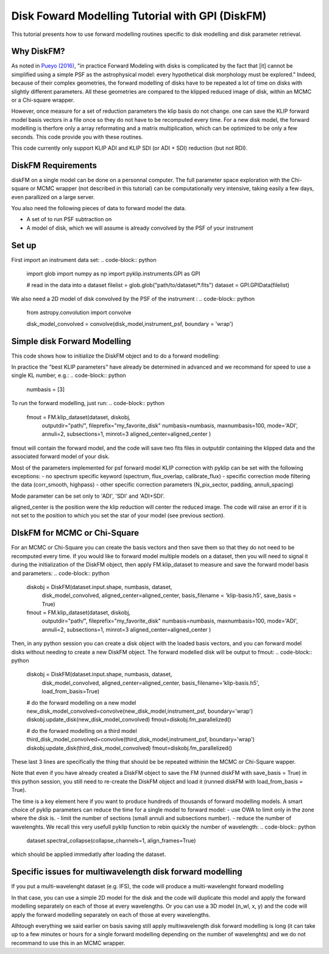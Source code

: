 .. _diskfm_gpi-label:

Disk Foward Modelling Tutorial with GPI (DiskFM)
=====================================================
This tutorial presents how to use forward modelling routines specific to disk modelling
and disk parameter retrieval.

Why DiskFM?
--------------------------

As noted in `Pueyo (2016) <http://arxiv.org/abs/1604.06097>`_, "in practice Forward
Modeling with disks is complicated by the
fact that [it] cannot be simplified using a simple PSF as the astrophysical model:
every hypothetical disk morphology must be explored." Indeed, because of their complex
geometries, the forward modelling of disks have to be repeated a lot of time on disks
with slightly different parameters. All these geometries are compared
to the klipped reduced image of disk, within an MCMC or a Chi-square wrapper.

However, once measure for a set of reduction parameters the klip basis do not change.
one can save the KLIP forward model basis vectors in a file once so they do not have to be
recomputed every time. For a new disk model, the forward modelling is therfore only a
array reformating and a matrix multiplication, which can be optimized to be only a few
seconds. This code provide you with these routines.

This code currently only support KLIP ADI and KLIP SDI (or ADI + SDI) reduction (but not RDI).

DiskFM Requirements
--------------------------

diskFM on a single model can be done on a personnal computer. The full parameter space
exploration with the Chi-square or MCMC wrapper (not described in this tutorial) can be
computationally very intensive, taking easily a few days, even parallized on a large
server.

You also need the following pieces of data to forward model the data.

- A set of to run PSF subtraction on
- A model of disk, which we will assume is already convolved by the PSF of your instrument


Set up
--------------------------
First import an instrument data set:
.. code-block:: python
    import glob
    import numpy as np
    import pyklip.instruments.GPI as GPI

    # read in the data into a dataset
    filelist = glob.glob("path/to/dataset/*.fits")
    dataset = GPI.GPIData(filelist)

We also need a 2D model of disk convolved by the PSF of the instrument :
.. code-block:: python
    from astropy.convolution import convolve

    disk_model_convolved = convolve(disk_model,instrument_psf, boundary = 'wrap')

Simple disk Forward Modelling
--------------------------
This code shows how to initialize the DiskFM object and to do a forward modelling:

.. code-block:: python
    import pyklip.fm as fm
    numbasis = [1, 2, 3] # different KL number we applied to the disk.
    aligned_center=[140, 140] # indicate the position of the star
    diskobj = DiskFM(dataset.input.shape, numbasis, dataset, disk_model_convolved,
                    aligned_center=aligned_center)


In practice the "best KLIP parameters" have already be determined in advanced and we
recommand for speed to use a single KL number, e.g.:
.. code-block:: python
    numbasis = [3]


To run the forward modelling, just run:
.. code-block:: python
    fmout = FM.klip_dataset(dataset, diskobj,
                            outputdir="path/", fileprefix="my_favorite_disk"
                            numbasis=numbasis, maxnumbasis=100,
                            mode='ADI', annuli=2, subsections=1, minrot=3
                            aligned_center=aligned_center
                            )
fmout will contain the forward model, and the code will save two fits files in outputdir
containing the klipped data and the associated forward model of your disk.

Most of the parameters implemented for psf forward model KLIP correction with
pyklip can be set with the following exceptions:
- no spectrum specific keyword (spectrum, flux_overlap, calibrate_flux)
- specific correction mode filtering the data (corr_smooth, highpass)
- other specific correction parameters (N_pix_sector, padding, annuli_spacing)

Mode parameter can be set only to 'ADI', 'SDI' and 'ADI+SDI'.

aligned_center is the position were the klip reduction will center the reduced image.
The code will raise an error if it is not set to the position to which you set the star
of your model (see previous section).


DIskFM for MCMC or Chi-Square
--------------------------

For an MCMC or Chi-Square you can create the basis vectors and then save them so that
they do not need to be recomputed every time. If you would like to forward model
multiple models on a dataset, then you will need to signal it during the initialization
of the DiskFM object, then apply FM.klip_dataset to measure and save the forward model
basis and parameters:
.. code-block:: python
    diskobj = DiskFM(dataset.input.shape, numbasis, dataset,
                    disk_model_convolved, aligned_center=aligned_center,
                    basis_filename = 'klip-basis.h5', save_basis = True)

    fmout = FM.klip_dataset(dataset, diskobj,
                            outputdir="path/", fileprefix="my_favorite_disk"
                            numbasis=numbasis, maxnumbasis=100,
                            mode='ADI', annuli=2, subsections=1, minrot=3
                            aligned_center=aligned_center
                            )


Then, in any python session you can create a disk object with the loaded basis vectors,
and you can forward model disks without needing to create a new DiskFM object.
The forward modelled disk will be output to fmout:
.. code-block:: python
    diskobj = DiskFM(dataset.input.shape, numbasis, dataset,
                    disk_model_convolved, aligned_center=aligned_center,
                    basis_filename='klip-basis.h5', load_from_basis=True)

    # do the forward modelling on a new model
    new_disk_model_convolved=convolve(new_disk_model,instrument_psf, boundary='wrap')
    diskobj.update_disk(new_disk_model_convolved)
    fmout=diskobj.fm_parallelized()

    # do the forward modelling on a third model
    third_disk_model_convolved=convolve(third_disk_model,instrument_psf, boundary='wrap')
    diskobj.update_disk(third_disk_model_convolved)
    fmout=diskobj.fm_parallelized()

These last 3 lines are specifically the thing that should be be repeated withinin the MCMC
or Chi-Square wapper.


Note that even if you have already created a DiskFM object to save the FM
(runned diskFM with save_basis = True) in this python session, you still need to re-create
the DiskFM object and load it (runned diskFM with load_from_basis = True).

The time is a key element here if you want to produce hundreds of thousands of forward
modelling models. A smart choice of pyklip parameters can reduce the time for a single
model to forward model:
- use OWA to limit only in the zone where the disk is.
- limit the number of sections (small annuli and subsections number).
- reduce the number of wavelenghts. We recall this very usefull pyklip function to rebin
quickly the number of wavelength:
.. code-block:: python
    dataset.spectral_collapse(collapse_channels=1, align_frames=True)
which should be applied immediatly after loading the dataset.

Specific issues for multiwavelength disk forward modelling
--------------------------

If you put a multi-wavelenght dataset (e.g. IFS), the code will produce a multi-wavelenght forward
modelling

In that case, you can use a simple 2D model for the disk and the code will duplicate this model
and apply the forward modelling separately on each of those at every wavelengths. Or you can use a 3D model
(n_wl, x, y) and the code will apply the forward modelling separately on each of those at every wavelengths.

Alhtough everything we said earlier on basis saving still apply multiwavelength disk
forward modelling is long (it can take up to a few minutes or hours
for a single forward modelling depending on the number of wavelenghts) and we do not
recommand to use this in an MCMC wrapper.






